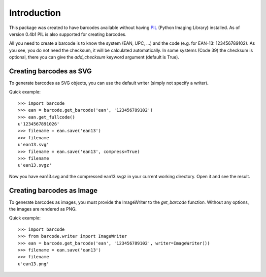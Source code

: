 Introduction
============

This package was created to have barcodes available without having
PIL_ (Python Imaging Library) installed. As of version 0.4b1 PIL
is also supported for creating barcodes.

All you need to create a barcode is to know the system (EAN, UPC, ...)
and the code (e.g. for EAN-13: 123456789102). As you see, you do not
need the checksum, it will be calculated automatically. In some systems
(Code 39) the checksum is optional, there you can give the `add_checksum`
keyword argument (default is True).

.. _PIL: http://www.pythonware.com/products/pil

Creating barcodes as SVG
------------------------

To generate barcodes as SVG objects, you can use the default writer
(simply not specify a writer).

Quick example::

    >>> import barcode
    >>> ean = barcode.get_barcode('ean', '123456789102')
    >>> ean.get_fullcode()
    u'1234567891026'
    >>> filename = ean.save('ean13')
    >>> filename
    u'ean13.svg'
    >>> filename = ean.save('ean13', compress=True)
    >>> filename
    u'ean13.svgz'

Now you have ean13.svg and the compressed ean13.svgz in your current
working directory. Open it and see the result.

Creating barcodes as Image
--------------------------

To generate barcodes as images, you must provide the ImageWriter to the
`get_barcode` function. Without any options, the images are rendered
as PNG.

Quick example::

    >>> import barcode
    >>> from barcode.writer import ImageWriter
    >>> ean = barcode.get_barcode('ean', '123456789102', writer=ImageWriter())
    >>> filename = ean.save('ean13')
    >>> filename
    u'ean13.png'

